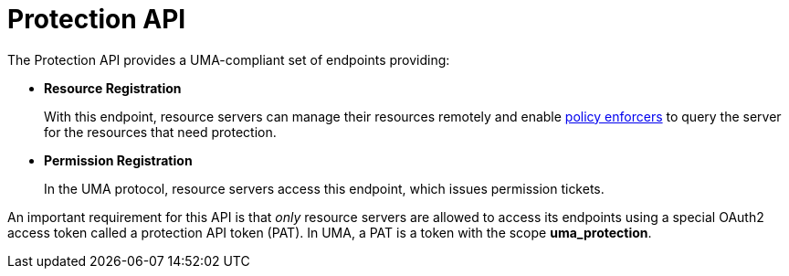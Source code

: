 [[_service_protection_api]]
= Protection API

The Protection API provides a UMA-compliant set of endpoints providing:

* *Resource Registration*
+
With this endpoint, resource servers can manage their resources remotely and enable <<_enforcer_overview, policy enforcers>> to query the server for the resources that need protection.

* *Permission Registration*
+
In the UMA protocol, resource servers access this endpoint, which issues permission tickets.

An important requirement for this API is that _only_ resource servers are allowed to access its endpoints using a special OAuth2 access token called a protection API token (PAT).
In UMA, a PAT is a token with the scope *uma_protection*.
